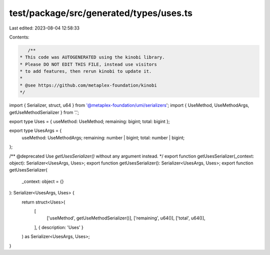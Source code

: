 test/package/src/generated/types/uses.ts
========================================

Last edited: 2023-08-04 12:58:33

Contents:

.. code-block:: ts

    /**
 * This code was AUTOGENERATED using the kinobi library.
 * Please DO NOT EDIT THIS FILE, instead use visitors
 * to add features, then rerun kinobi to update it.
 *
 * @see https://github.com/metaplex-foundation/kinobi
 */

import { Serializer, struct, u64 } from '@metaplex-foundation/umi/serializers';
import { UseMethod, UseMethodArgs, getUseMethodSerializer } from '.';

export type Uses = { useMethod: UseMethod; remaining: bigint; total: bigint };

export type UsesArgs = {
  useMethod: UseMethodArgs;
  remaining: number | bigint;
  total: number | bigint;
};

/** @deprecated Use `getUsesSerializer()` without any argument instead. */
export function getUsesSerializer(_context: object): Serializer<UsesArgs, Uses>;
export function getUsesSerializer(): Serializer<UsesArgs, Uses>;
export function getUsesSerializer(
  _context: object = {}
): Serializer<UsesArgs, Uses> {
  return struct<Uses>(
    [
      ['useMethod', getUseMethodSerializer()],
      ['remaining', u64()],
      ['total', u64()],
    ],
    { description: 'Uses' }
  ) as Serializer<UsesArgs, Uses>;
}


